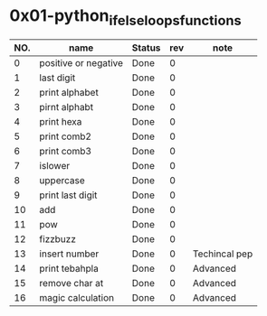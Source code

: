 

* 0x01-python_if_else_loops_functions

|-----+----------------------+--------+-----+---------------|
| NO. | name                 | Status | rev | note          |
|-----+----------------------+--------+-----+---------------|
|   0 | positive or negative | Done   |   0 |               |
|   1 | last digit           | Done   |   0 |               |
|   2 | print alphabet       | Done   |   0 |               |
|   3 | pirnt alphabt        | Done   |   0 |               |
|   4 | print hexa           | Done   |   0 |               |
|   5 | print comb2          | Done   |   0 |               |
|   6 | print comb3          | Done   |   0 |               |
|   7 | islower              | Done   |   0 |               |
|   8 | uppercase            | Done   |   0 |               |
|   9 | print last digit     | Done   |   0 |               |
|  10 | add                  | Done   |   0 |               |
|  11 | pow                  | Done   |   0 |               |
|  12 | fizzbuzz             | Done   |   0 |               |
|  13 | insert number        | Done   |   0 | Techincal pep |
|  14 | print tebahpla       | Done   |   0 | Advanced      |
|  15 | remove char at       | Done   |   0 | Advanced      |
|  16 | magic calculation    | Done   |   0 | Advanced      |
|-----+----------------------+--------+-----+---------------|


